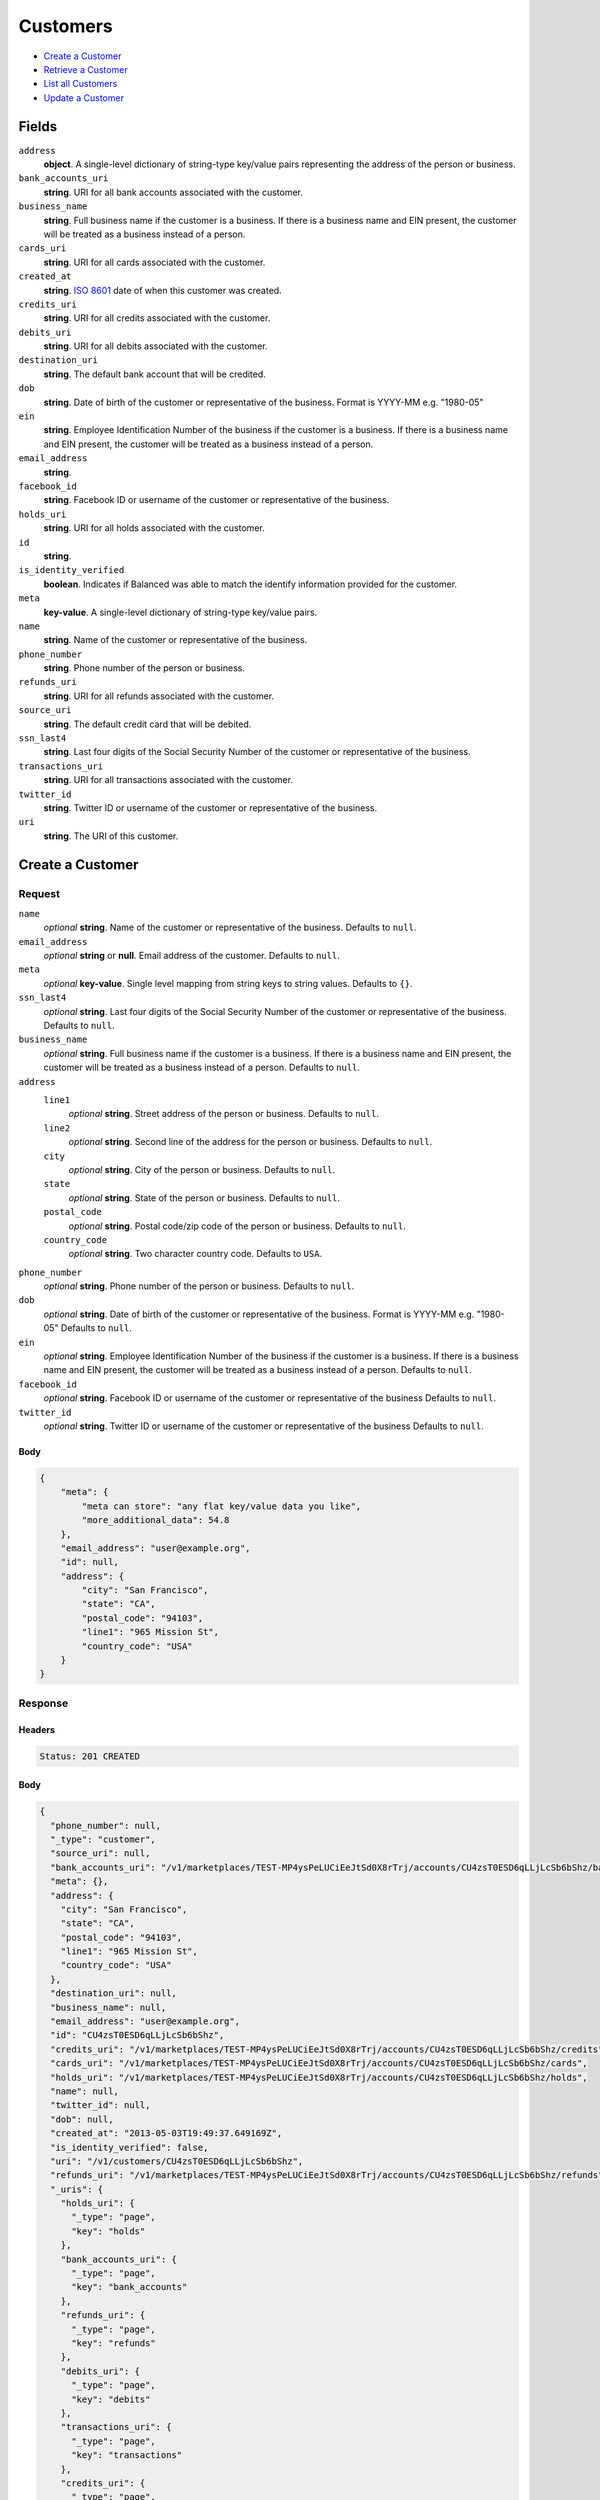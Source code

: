 Customers
=========

- `Create a Customer`_
- `Retrieve a Customer`_
- `List all Customers`_
- `Update a Customer`_

Fields
------

``address``
   **object**. A single-level dictionary of string-type key/value pairs representing
   the address of the person or business.

``bank_accounts_uri``
   **string**. URI for all bank accounts associated with the customer.

``business_name``
   **string**. Full business name if the customer is a business. If there is a
   business name and EIN present, the customer will be treated as a
   business instead of a person.

``cards_uri``
   **string**. URI for all cards associated with the customer.

``created_at``
   **string**. `ISO 8601 <http://www.w3.org/QA/Tips/iso-date>`_ date of when this
   customer was created.

``credits_uri``
   **string**. URI for all credits associated with the customer.

``debits_uri``
   **string**. URI for all debits associated with the customer.

``destination_uri``
   **string**. The default bank account that will be credited.

``dob``
   **string**. Date of birth of the customer or representative of the business.
   Format is YYYY-MM e.g. "1980-05"

``ein``
   **string**. Employee Identification Number of the business if the customer is a
   business. If there is a business name and EIN present, the customer
   will be treated as a business instead of a person.

``email_address``
   **string**.

``facebook_id``
   **string**. Facebook ID or username of the customer or representative of the
   business.

``holds_uri``
   **string**. URI for all holds associated with the customer.

``id``
   **string**.

``is_identity_verified``
   **boolean**. Indicates if Balanced was able to match the identify information
   provided for the customer.

``meta``
   **key-value**. A single-level dictionary of string-type key/value pairs.

``name``
   **string**. Name of the customer or representative of the business.

``phone_number``
   **string**. Phone number of the person or business.

``refunds_uri``
   **string**. URI for all refunds associated with the customer.

``source_uri``
   **string**. The default credit card that will be debited.

``ssn_last4``
   **string**. Last four digits of the Social Security Number of the customer or
   representative of the business.

``transactions_uri``
   **string**. URI for all transactions associated with the customer.

``twitter_id``
   **string**. Twitter ID or username of the customer or representative of the
   business.

``uri``
   **string**. The URI of this customer.

Create a Customer
-----------------

.. code::
   POST /v1/customers

Request
~~~~~~~

``name``
   *optional* **string**. Name of the customer or representative of the business. Defaults to ``null``.

``email_address``
   *optional* **string** or **null**. Email address of the customer. Defaults to ``null``.

``meta``
   *optional* **key-value**. Single level mapping from string keys to string values. Defaults to ``{}``.

``ssn_last4``
   *optional* **string**. Last four digits of the Social Security Number of the customer or
   representative of the business. Defaults to ``null``.

``business_name``
   *optional* **string**. Full business name if the customer is a business. If there is a business
   name and EIN present, the customer will be treated as a business instead
   of a person. Defaults to ``null``.

``address``
   ``line1``
      *optional* **string**. Street address of the person or business. Defaults to ``null``.

   ``line2``
      *optional* **string**. Second line of the address for the person or business. Defaults to ``null``.

   ``city``
      *optional* **string**. City of the person or business. Defaults to ``null``.

   ``state``
      *optional* **string**. State of the person or business. Defaults to ``null``.

   ``postal_code``
      *optional* **string**. Postal code/zip code of the person or business. Defaults to ``null``.

   ``country_code``
      *optional* **string**. Two character country code. Defaults to ``USA``.


``phone_number``
   *optional* **string**. Phone number of the person or business. Defaults to ``null``.

``dob``
   *optional* **string**. Date of birth of the customer or representative of the business.
   Format is YYYY-MM e.g. "1980-05" Defaults to ``null``.

``ein``
   *optional* **string**. Employee Identification Number of the business if the customer is a
   business. If there is a business name and EIN present, the customer will
   be treated as a business instead of a person. Defaults to ``null``.

``facebook_id``
   *optional* **string**. Facebook ID or username of the customer or representative of the
   business Defaults to ``null``.

``twitter_id``
   *optional* **string**. Twitter ID or username of the customer or representative of the business Defaults to ``null``.


Body
^^^^

.. code:: javascript

   {
       "meta": {
           "meta can store": "any flat key/value data you like", 
           "more_additional_data": 54.8
       }, 
       "email_address": "user@example.org", 
       "id": null, 
       "address": {
           "city": "San Francisco", 
           "state": "CA", 
           "postal_code": "94103", 
           "line1": "965 Mission St", 
           "country_code": "USA"
       }
   }

Response
~~~~~~~~


Headers
^^^^^^^

.. code::

   Status: 201 CREATED


Body
^^^^

.. code:: javascript

   {
     "phone_number": null, 
     "_type": "customer", 
     "source_uri": null, 
     "bank_accounts_uri": "/v1/marketplaces/TEST-MP4ysPeLUCiEeJtSd0X8rTrj/accounts/CU4zsT0ESD6qLLjLcSb6bShz/bank_accounts", 
     "meta": {}, 
     "address": {
       "city": "San Francisco", 
       "state": "CA", 
       "postal_code": "94103", 
       "line1": "965 Mission St", 
       "country_code": "USA"
     }, 
     "destination_uri": null, 
     "business_name": null, 
     "email_address": "user@example.org", 
     "id": "CU4zsT0ESD6qLLjLcSb6bShz", 
     "credits_uri": "/v1/marketplaces/TEST-MP4ysPeLUCiEeJtSd0X8rTrj/accounts/CU4zsT0ESD6qLLjLcSb6bShz/credits", 
     "cards_uri": "/v1/marketplaces/TEST-MP4ysPeLUCiEeJtSd0X8rTrj/accounts/CU4zsT0ESD6qLLjLcSb6bShz/cards", 
     "holds_uri": "/v1/marketplaces/TEST-MP4ysPeLUCiEeJtSd0X8rTrj/accounts/CU4zsT0ESD6qLLjLcSb6bShz/holds", 
     "name": null, 
     "twitter_id": null, 
     "dob": null, 
     "created_at": "2013-05-03T19:49:37.649169Z", 
     "is_identity_verified": false, 
     "uri": "/v1/customers/CU4zsT0ESD6qLLjLcSb6bShz", 
     "refunds_uri": "/v1/marketplaces/TEST-MP4ysPeLUCiEeJtSd0X8rTrj/accounts/CU4zsT0ESD6qLLjLcSb6bShz/refunds", 
     "_uris": {
       "holds_uri": {
         "_type": "page", 
         "key": "holds"
       }, 
       "bank_accounts_uri": {
         "_type": "page", 
         "key": "bank_accounts"
       }, 
       "refunds_uri": {
         "_type": "page", 
         "key": "refunds"
       }, 
       "debits_uri": {
         "_type": "page", 
         "key": "debits"
       }, 
       "transactions_uri": {
         "_type": "page", 
         "key": "transactions"
       }, 
       "credits_uri": {
         "_type": "page", 
         "key": "credits"
       }, 
       "cards_uri": {
         "_type": "page", 
         "key": "cards"
       }
     }, 
     "debits_uri": "/v1/marketplaces/TEST-MP4ysPeLUCiEeJtSd0X8rTrj/accounts/CU4zsT0ESD6qLLjLcSb6bShz/debits", 
     "facebook_id": null, 
     "transactions_uri": "/v1/marketplaces/TEST-MP4ysPeLUCiEeJtSd0X8rTrj/accounts/CU4zsT0ESD6qLLjLcSb6bShz/transactions", 
     "ssn_last4": null, 
     "ein": null
   }

Retrieve a Customer
-------------------

.. code::
   HEAD /v1/customers/:customer_id
   GET /v1/customers/:customer_id

Response
~~~~~~~~


Headers
^^^^^^^

.. code::

   Status: 200 OK


Body
^^^^

.. code:: javascript

   {
     "phone_number": null, 
     "_type": "customer", 
     "source_uri": null, 
     "bank_accounts_uri": "/v1/marketplaces/TEST-MP4ysPeLUCiEeJtSd0X8rTrj/accounts/CU4zNoQHz5nkm6kYHQqSpdpD/bank_accounts", 
     "meta": {}, 
     "address": {
       "city": "San Francisco", 
       "line2": "#425", 
       "line1": "965 Mission St", 
       "state": "CA", 
       "postal_code": "94103", 
       "country_code": "USA"
     }, 
     "destination_uri": null, 
     "business_name": null, 
     "email_address": null, 
     "id": "CU4zNoQHz5nkm6kYHQqSpdpD", 
     "credits_uri": "/v1/marketplaces/TEST-MP4ysPeLUCiEeJtSd0X8rTrj/accounts/CU4zNoQHz5nkm6kYHQqSpdpD/credits", 
     "cards_uri": "/v1/marketplaces/TEST-MP4ysPeLUCiEeJtSd0X8rTrj/accounts/CU4zNoQHz5nkm6kYHQqSpdpD/cards", 
     "holds_uri": "/v1/marketplaces/TEST-MP4ysPeLUCiEeJtSd0X8rTrj/accounts/CU4zNoQHz5nkm6kYHQqSpdpD/holds", 
     "name": null, 
     "twitter_id": null, 
     "dob": null, 
     "created_at": "2013-05-03T19:49:37.943282Z", 
     "is_identity_verified": false, 
     "uri": "/v1/customers/CU4zNoQHz5nkm6kYHQqSpdpD", 
     "refunds_uri": "/v1/marketplaces/TEST-MP4ysPeLUCiEeJtSd0X8rTrj/accounts/CU4zNoQHz5nkm6kYHQqSpdpD/refunds", 
     "_uris": {
       "holds_uri": {
         "_type": "page", 
         "key": "holds"
       }, 
       "bank_accounts_uri": {
         "_type": "page", 
         "key": "bank_accounts"
       }, 
       "refunds_uri": {
         "_type": "page", 
         "key": "refunds"
       }, 
       "debits_uri": {
         "_type": "page", 
         "key": "debits"
       }, 
       "transactions_uri": {
         "_type": "page", 
         "key": "transactions"
       }, 
       "credits_uri": {
         "_type": "page", 
         "key": "credits"
       }, 
       "cards_uri": {
         "_type": "page", 
         "key": "cards"
       }
     }, 
     "debits_uri": "/v1/marketplaces/TEST-MP4ysPeLUCiEeJtSd0X8rTrj/accounts/CU4zNoQHz5nkm6kYHQqSpdpD/debits", 
     "facebook_id": null, 
     "transactions_uri": "/v1/marketplaces/TEST-MP4ysPeLUCiEeJtSd0X8rTrj/accounts/CU4zNoQHz5nkm6kYHQqSpdpD/transactions", 
     "ssn_last4": null, 
     "ein": null
   }

List all Customers
------------------

.. code::
   HEAD /v1/customers
   GET /v1/customers

Request
~~~~~~~

``limit``
    *optional* integer. Defaults to ``10``.

``offset``
    *optional* integer. Defaults to ``0``.


Headers
^^^^^^^

.. code::

   Status: 200 OK


Body
^^^^

.. code:: javascript

   {
     "first_uri": "/v1/customers?limit=10&offset=0", 
     "_type": "page", 
     "items": [
       {
         "uri": "/v1/customers/CU4A9mqDVZNZtiYmosgY5FVT", 
         "meta": {}, 
         "email_address": null, 
         "id": "CU4A9mqDVZNZtiYmosgY5FVT", 
         "facebook_id": null, 
         "phone_number": null, 
         "_type": "customer", 
         "source_uri": null, 
         "bank_accounts_uri": "/v1/marketplaces/TEST-MP4ysPeLUCiEeJtSd0X8rTrj/accounts/CU4A9mqDVZNZtiYmosgY5FVT/bank_accounts", 
         "_uris": {
           "transactions_uri": {
             "_type": "page", 
             "key": "transactions"
           }, 
           "bank_accounts_uri": {
             "_type": "page", 
             "key": "bank_accounts"
           }, 
           "refunds_uri": {
             "_type": "page", 
             "key": "refunds"
           }, 
           "debits_uri": {
             "_type": "page", 
             "key": "debits"
           }, 
           "holds_uri": {
             "_type": "page", 
             "key": "holds"
           }, 
           "credits_uri": {
             "_type": "page", 
             "key": "credits"
           }, 
           "cards_uri": {
             "_type": "page", 
             "key": "cards"
           }
         }, 
         "address": {
           "city": "San Francisco", 
           "line2": "#425", 
           "line1": "965 Mission St", 
           "state": "CA", 
           "postal_code": "94103", 
           "country_code": "USA"
         }, 
         "destination_uri": null, 
         "business_name": null, 
         "credits_uri": "/v1/marketplaces/TEST-MP4ysPeLUCiEeJtSd0X8rTrj/accounts/CU4A9mqDVZNZtiYmosgY5FVT/credits", 
         "cards_uri": "/v1/marketplaces/TEST-MP4ysPeLUCiEeJtSd0X8rTrj/accounts/CU4A9mqDVZNZtiYmosgY5FVT/cards", 
         "holds_uri": "/v1/marketplaces/TEST-MP4ysPeLUCiEeJtSd0X8rTrj/accounts/CU4A9mqDVZNZtiYmosgY5FVT/holds", 
         "name": null, 
         "dob": null, 
         "created_at": "2013-05-03T19:49:38.258224Z", 
         "is_identity_verified": false, 
         "twitter_id": null, 
         "refunds_uri": "/v1/marketplaces/TEST-MP4ysPeLUCiEeJtSd0X8rTrj/accounts/CU4A9mqDVZNZtiYmosgY5FVT/refunds", 
         "debits_uri": "/v1/marketplaces/TEST-MP4ysPeLUCiEeJtSd0X8rTrj/accounts/CU4A9mqDVZNZtiYmosgY5FVT/debits", 
         "transactions_uri": "/v1/marketplaces/TEST-MP4ysPeLUCiEeJtSd0X8rTrj/accounts/CU4A9mqDVZNZtiYmosgY5FVT/transactions", 
         "ssn_last4": null, 
         "ein": null
       }, 
       {
         "uri": "/v1/customers/CU4zNoQHz5nkm6kYHQqSpdpD", 
         "meta": {}, 
         "email_address": null, 
         "id": "CU4zNoQHz5nkm6kYHQqSpdpD", 
         "facebook_id": null, 
         "phone_number": null, 
         "_type": "customer", 
         "source_uri": null, 
         "bank_accounts_uri": "/v1/marketplaces/TEST-MP4ysPeLUCiEeJtSd0X8rTrj/accounts/CU4zNoQHz5nkm6kYHQqSpdpD/bank_accounts", 
         "_uris": {
           "transactions_uri": {
             "_type": "page", 
             "key": "transactions"
           }, 
           "bank_accounts_uri": {
             "_type": "page", 
             "key": "bank_accounts"
           }, 
           "refunds_uri": {
             "_type": "page", 
             "key": "refunds"
           }, 
           "debits_uri": {
             "_type": "page", 
             "key": "debits"
           }, 
           "holds_uri": {
             "_type": "page", 
             "key": "holds"
           }, 
           "credits_uri": {
             "_type": "page", 
             "key": "credits"
           }, 
           "cards_uri": {
             "_type": "page", 
             "key": "cards"
           }
         }, 
         "address": {
           "city": "San Francisco", 
           "line2": "#425", 
           "line1": "965 Mission St", 
           "state": "CA", 
           "postal_code": "94103", 
           "country_code": "USA"
         }, 
         "destination_uri": null, 
         "business_name": null, 
         "credits_uri": "/v1/marketplaces/TEST-MP4ysPeLUCiEeJtSd0X8rTrj/accounts/CU4zNoQHz5nkm6kYHQqSpdpD/credits", 
         "cards_uri": "/v1/marketplaces/TEST-MP4ysPeLUCiEeJtSd0X8rTrj/accounts/CU4zNoQHz5nkm6kYHQqSpdpD/cards", 
         "holds_uri": "/v1/marketplaces/TEST-MP4ysPeLUCiEeJtSd0X8rTrj/accounts/CU4zNoQHz5nkm6kYHQqSpdpD/holds", 
         "name": null, 
         "dob": null, 
         "created_at": "2013-05-03T19:49:37.943282Z", 
         "is_identity_verified": false, 
         "twitter_id": null, 
         "refunds_uri": "/v1/marketplaces/TEST-MP4ysPeLUCiEeJtSd0X8rTrj/accounts/CU4zNoQHz5nkm6kYHQqSpdpD/refunds", 
         "debits_uri": "/v1/marketplaces/TEST-MP4ysPeLUCiEeJtSd0X8rTrj/accounts/CU4zNoQHz5nkm6kYHQqSpdpD/debits", 
         "transactions_uri": "/v1/marketplaces/TEST-MP4ysPeLUCiEeJtSd0X8rTrj/accounts/CU4zNoQHz5nkm6kYHQqSpdpD/transactions", 
         "ssn_last4": null, 
         "ein": null
       }, 
       {
         "uri": "/v1/customers/CU4zsT0ESD6qLLjLcSb6bShz", 
         "meta": {}, 
         "email_address": "user@example.org", 
         "id": "CU4zsT0ESD6qLLjLcSb6bShz", 
         "facebook_id": null, 
         "phone_number": null, 
         "_type": "customer", 
         "source_uri": null, 
         "bank_accounts_uri": "/v1/marketplaces/TEST-MP4ysPeLUCiEeJtSd0X8rTrj/accounts/CU4zsT0ESD6qLLjLcSb6bShz/bank_accounts", 
         "_uris": {
           "transactions_uri": {
             "_type": "page", 
             "key": "transactions"
           }, 
           "bank_accounts_uri": {
             "_type": "page", 
             "key": "bank_accounts"
           }, 
           "refunds_uri": {
             "_type": "page", 
             "key": "refunds"
           }, 
           "debits_uri": {
             "_type": "page", 
             "key": "debits"
           }, 
           "holds_uri": {
             "_type": "page", 
             "key": "holds"
           }, 
           "credits_uri": {
             "_type": "page", 
             "key": "credits"
           }, 
           "cards_uri": {
             "_type": "page", 
             "key": "cards"
           }
         }, 
         "address": {
           "city": "San Francisco", 
           "state": "CA", 
           "postal_code": "94103", 
           "country_code": "USA", 
           "line1": "965 Mission St"
         }, 
         "destination_uri": null, 
         "business_name": null, 
         "credits_uri": "/v1/marketplaces/TEST-MP4ysPeLUCiEeJtSd0X8rTrj/accounts/CU4zsT0ESD6qLLjLcSb6bShz/credits", 
         "cards_uri": "/v1/marketplaces/TEST-MP4ysPeLUCiEeJtSd0X8rTrj/accounts/CU4zsT0ESD6qLLjLcSb6bShz/cards", 
         "holds_uri": "/v1/marketplaces/TEST-MP4ysPeLUCiEeJtSd0X8rTrj/accounts/CU4zsT0ESD6qLLjLcSb6bShz/holds", 
         "name": null, 
         "dob": null, 
         "created_at": "2013-05-03T19:49:37.649169Z", 
         "is_identity_verified": false, 
         "twitter_id": null, 
         "refunds_uri": "/v1/marketplaces/TEST-MP4ysPeLUCiEeJtSd0X8rTrj/accounts/CU4zsT0ESD6qLLjLcSb6bShz/refunds", 
         "debits_uri": "/v1/marketplaces/TEST-MP4ysPeLUCiEeJtSd0X8rTrj/accounts/CU4zsT0ESD6qLLjLcSb6bShz/debits", 
         "transactions_uri": "/v1/marketplaces/TEST-MP4ysPeLUCiEeJtSd0X8rTrj/accounts/CU4zsT0ESD6qLLjLcSb6bShz/transactions", 
         "ssn_last4": null, 
         "ein": null
       }, 
       {
         "uri": "/v1/customers/AC4yOVt8OmUE8gZEHe5l3XvX", 
         "meta": {}, 
         "email_address": null, 
         "id": "AC4yOVt8OmUE8gZEHe5l3XvX", 
         "facebook_id": null, 
         "phone_number": null, 
         "_type": "customer", 
         "source_uri": "/v1/marketplaces/TEST-MP4ysPeLUCiEeJtSd0X8rTrj/accounts/AC4yOVt8OmUE8gZEHe5l3XvX/cards/CC4yLWQrt7zMgPNBewxhSoUh", 
         "bank_accounts_uri": "/v1/marketplaces/TEST-MP4ysPeLUCiEeJtSd0X8rTrj/accounts/AC4yOVt8OmUE8gZEHe5l3XvX/bank_accounts", 
         "_uris": {
           "transactions_uri": {
             "_type": "page", 
             "key": "transactions"
           }, 
           "source_uri": {
             "_type": "card", 
             "key": "source"
           }, 
           "bank_accounts_uri": {
             "_type": "page", 
             "key": "bank_accounts"
           }, 
           "refunds_uri": {
             "_type": "page", 
             "key": "refunds"
           }, 
           "debits_uri": {
             "_type": "page", 
             "key": "debits"
           }, 
           "holds_uri": {
             "_type": "page", 
             "key": "holds"
           }, 
           "credits_uri": {
             "_type": "page", 
             "key": "credits"
           }, 
           "cards_uri": {
             "_type": "page", 
             "key": "cards"
           }
         }, 
         "address": {}, 
         "destination_uri": null, 
         "business_name": null, 
         "credits_uri": "/v1/marketplaces/TEST-MP4ysPeLUCiEeJtSd0X8rTrj/accounts/AC4yOVt8OmUE8gZEHe5l3XvX/credits", 
         "cards_uri": "/v1/marketplaces/TEST-MP4ysPeLUCiEeJtSd0X8rTrj/accounts/AC4yOVt8OmUE8gZEHe5l3XvX/cards", 
         "holds_uri": "/v1/marketplaces/TEST-MP4ysPeLUCiEeJtSd0X8rTrj/accounts/AC4yOVt8OmUE8gZEHe5l3XvX/holds", 
         "name": "Benny Riemann", 
         "dob": null, 
         "created_at": "2013-05-03T19:49:37.075074Z", 
         "is_identity_verified": false, 
         "twitter_id": null, 
         "refunds_uri": "/v1/marketplaces/TEST-MP4ysPeLUCiEeJtSd0X8rTrj/accounts/AC4yOVt8OmUE8gZEHe5l3XvX/refunds", 
         "debits_uri": "/v1/marketplaces/TEST-MP4ysPeLUCiEeJtSd0X8rTrj/accounts/AC4yOVt8OmUE8gZEHe5l3XvX/debits", 
         "transactions_uri": "/v1/marketplaces/TEST-MP4ysPeLUCiEeJtSd0X8rTrj/accounts/AC4yOVt8OmUE8gZEHe5l3XvX/transactions", 
         "ssn_last4": null, 
         "ein": null
       }, 
       {
         "uri": "/v1/customers/AC4yA8BTtXN5yPHV9EnHmoSJ", 
         "meta": {}, 
         "email_address": "fee@poundpay.com", 
         "id": "AC4yA8BTtXN5yPHV9EnHmoSJ", 
         "facebook_id": null, 
         "phone_number": "+16505551212", 
         "_type": "customer", 
         "source_uri": null, 
         "bank_accounts_uri": "/v1/marketplaces/TEST-MP4ysPeLUCiEeJtSd0X8rTrj/accounts/AC4yA8BTtXN5yPHV9EnHmoSJ/bank_accounts", 
         "_uris": {
           "transactions_uri": {
             "_type": "page", 
             "key": "transactions"
           }, 
           "bank_accounts_uri": {
             "_type": "page", 
             "key": "bank_accounts"
           }, 
           "refunds_uri": {
             "_type": "page", 
             "key": "refunds"
           }, 
           "debits_uri": {
             "_type": "page", 
             "key": "debits"
           }, 
           "holds_uri": {
             "_type": "page", 
             "key": "holds"
           }, 
           "credits_uri": {
             "_type": "page", 
             "key": "credits"
           }, 
           "cards_uri": {
             "_type": "page", 
             "key": "cards"
           }
         }, 
         "destination_uri": null, 
         "business_name": null, 
         "credits_uri": "/v1/marketplaces/TEST-MP4ysPeLUCiEeJtSd0X8rTrj/accounts/AC4yA8BTtXN5yPHV9EnHmoSJ/credits", 
         "cards_uri": "/v1/marketplaces/TEST-MP4ysPeLUCiEeJtSd0X8rTrj/accounts/AC4yA8BTtXN5yPHV9EnHmoSJ/cards", 
         "holds_uri": "/v1/marketplaces/TEST-MP4ysPeLUCiEeJtSd0X8rTrj/accounts/AC4yA8BTtXN5yPHV9EnHmoSJ/holds", 
         "name": null, 
         "dob": null, 
         "created_at": "2013-05-03T19:49:36.862971Z", 
         "is_identity_verified": true, 
         "twitter_id": null, 
         "refunds_uri": "/v1/marketplaces/TEST-MP4ysPeLUCiEeJtSd0X8rTrj/accounts/AC4yA8BTtXN5yPHV9EnHmoSJ/refunds", 
         "debits_uri": "/v1/marketplaces/TEST-MP4ysPeLUCiEeJtSd0X8rTrj/accounts/AC4yA8BTtXN5yPHV9EnHmoSJ/debits", 
         "transactions_uri": "/v1/marketplaces/TEST-MP4ysPeLUCiEeJtSd0X8rTrj/accounts/AC4yA8BTtXN5yPHV9EnHmoSJ/transactions", 
         "ssn_last4": null, 
         "ein": null
       }, 
       {
         "uri": "/v1/customers/AC4yA5Ayg4sLUKSRLvT8v9lv", 
         "meta": {}, 
         "email_address": "escrow@poundpay.com", 
         "id": "AC4yA5Ayg4sLUKSRLvT8v9lv", 
         "facebook_id": null, 
         "phone_number": null, 
         "_type": "customer", 
         "source_uri": null, 
         "bank_accounts_uri": "/v1/marketplaces/TEST-MP4ysPeLUCiEeJtSd0X8rTrj/accounts/AC4yA5Ayg4sLUKSRLvT8v9lv/bank_accounts", 
         "_uris": {
           "transactions_uri": {
             "_type": "page", 
             "key": "transactions"
           }, 
           "bank_accounts_uri": {
             "_type": "page", 
             "key": "bank_accounts"
           }, 
           "refunds_uri": {
             "_type": "page", 
             "key": "refunds"
           }, 
           "debits_uri": {
             "_type": "page", 
             "key": "debits"
           }, 
           "holds_uri": {
             "_type": "page", 
             "key": "holds"
           }, 
           "credits_uri": {
             "_type": "page", 
             "key": "credits"
           }, 
           "cards_uri": {
             "_type": "page", 
             "key": "cards"
           }
         }, 
         "address": null, 
         "destination_uri": null, 
         "business_name": null, 
         "credits_uri": "/v1/marketplaces/TEST-MP4ysPeLUCiEeJtSd0X8rTrj/accounts/AC4yA5Ayg4sLUKSRLvT8v9lv/credits", 
         "cards_uri": "/v1/marketplaces/TEST-MP4ysPeLUCiEeJtSd0X8rTrj/accounts/AC4yA5Ayg4sLUKSRLvT8v9lv/cards", 
         "holds_uri": "/v1/marketplaces/TEST-MP4ysPeLUCiEeJtSd0X8rTrj/accounts/AC4yA5Ayg4sLUKSRLvT8v9lv/holds", 
         "name": null, 
         "dob": null, 
         "created_at": "2013-05-03T19:49:36.862389Z", 
         "is_identity_verified": false, 
         "twitter_id": null, 
         "refunds_uri": "/v1/marketplaces/TEST-MP4ysPeLUCiEeJtSd0X8rTrj/accounts/AC4yA5Ayg4sLUKSRLvT8v9lv/refunds", 
         "debits_uri": "/v1/marketplaces/TEST-MP4ysPeLUCiEeJtSd0X8rTrj/accounts/AC4yA5Ayg4sLUKSRLvT8v9lv/debits", 
         "transactions_uri": "/v1/marketplaces/TEST-MP4ysPeLUCiEeJtSd0X8rTrj/accounts/AC4yA5Ayg4sLUKSRLvT8v9lv/transactions", 
         "ssn_last4": null, 
         "ein": null
       }, 
       {
         "uri": "/v1/customers/AC4yt2LKDD8IstgHxXcfcQFP", 
         "meta": {}, 
         "email_address": "whc@example.org", 
         "id": "AC4yt2LKDD8IstgHxXcfcQFP", 
         "facebook_id": null, 
         "phone_number": "+16505551212", 
         "_type": "customer", 
         "source_uri": "/v1/marketplaces/TEST-MP4ysPeLUCiEeJtSd0X8rTrj/accounts/AC4yt2LKDD8IstgHxXcfcQFP/bank_accounts/BA4yActILqCGSew3ytruSqQN", 
         "bank_accounts_uri": "/v1/marketplaces/TEST-MP4ysPeLUCiEeJtSd0X8rTrj/accounts/AC4yt2LKDD8IstgHxXcfcQFP/bank_accounts", 
         "_uris": {
           "holds_uri": {
             "_type": "page", 
             "key": "holds"
           }, 
           "source_uri": {
             "_type": "bank_account", 
             "key": "source"
           }, 
           "bank_accounts_uri": {
             "_type": "page", 
             "key": "bank_accounts"
           }, 
           "refunds_uri": {
             "_type": "page", 
             "key": "refunds"
           }, 
           "debits_uri": {
             "_type": "page", 
             "key": "debits"
           }, 
           "destination_uri": {
             "_type": "bank_account", 
             "key": "destination"
           }, 
           "transactions_uri": {
             "_type": "page", 
             "key": "transactions"
           }, 
           "credits_uri": {
             "_type": "page", 
             "key": "credits"
           }, 
           "cards_uri": {
             "_type": "page", 
             "key": "cards"
           }
         }, 
         "destination_uri": "/v1/marketplaces/TEST-MP4ysPeLUCiEeJtSd0X8rTrj/accounts/AC4yt2LKDD8IstgHxXcfcQFP/bank_accounts/BA4yActILqCGSew3ytruSqQN", 
         "business_name": null, 
         "credits_uri": "/v1/marketplaces/TEST-MP4ysPeLUCiEeJtSd0X8rTrj/accounts/AC4yt2LKDD8IstgHxXcfcQFP/credits", 
         "cards_uri": "/v1/marketplaces/TEST-MP4ysPeLUCiEeJtSd0X8rTrj/accounts/AC4yt2LKDD8IstgHxXcfcQFP/cards", 
         "holds_uri": "/v1/marketplaces/TEST-MP4ysPeLUCiEeJtSd0X8rTrj/accounts/AC4yt2LKDD8IstgHxXcfcQFP/holds", 
         "name": "William Henry Cavendish III", 
         "dob": null, 
         "created_at": "2013-05-03T19:49:36.761209Z", 
         "is_identity_verified": true, 
         "twitter_id": null, 
         "refunds_uri": "/v1/marketplaces/TEST-MP4ysPeLUCiEeJtSd0X8rTrj/accounts/AC4yt2LKDD8IstgHxXcfcQFP/refunds", 
         "debits_uri": "/v1/marketplaces/TEST-MP4ysPeLUCiEeJtSd0X8rTrj/accounts/AC4yt2LKDD8IstgHxXcfcQFP/debits", 
         "transactions_uri": "/v1/marketplaces/TEST-MP4ysPeLUCiEeJtSd0X8rTrj/accounts/AC4yt2LKDD8IstgHxXcfcQFP/transactions", 
         "ssn_last4": null, 
         "ein": null
       }
     ], 
     "previous_uri": null, 
     "uri": "/v1/customers?limit=10&offset=0", 
     "_uris": {
       "first_uri": {
         "_type": "page", 
         "key": "first"
       }, 
       "next_uri": {
         "_type": "page", 
         "key": "next"
       }, 
       "previous_uri": {
         "_type": "page", 
         "key": "previous"
       }, 
       "last_uri": {
         "_type": "page", 
         "key": "last"
       }
     }, 
     "limit": 10, 
     "offset": 0, 
     "total": 7, 
     "next_uri": null, 
     "last_uri": "/v1/customers?limit=10&offset=0"
   }

Update a Customer
-----------------

.. code::
   PUT /v1/customers/:customer_id

Request
~~~~~~~

``name``
   *optional* **string**. Name of the customer or representative of the business. Defaults to ``null``.

``email_address``
   *optional* **string** or **null**. Email address of the customer. Defaults to ``null``.

``meta``
   *optional* **key-value**. Single level mapping from string keys to string values. Defaults to ``{}``.

``ssn_last4``
   *optional* **string**. Last four digits of the Social Security Number of the customer or
   representative of the business. Defaults to ``null``.

``business_name``
   *optional* **string**. Full business name if the customer is a business. If there is a business
   name and EIN present, the customer will be treated as a business instead
   of a person. Defaults to ``null``.

``address``
   ``line1``
      *optional* **string**. Street address of the person or business. Defaults to ``null``.

   ``line2``
      *optional* **string**. Second line of the address for the person or business. Defaults to ``null``.

   ``city``
      *optional* **string**. City of the person or business. Defaults to ``null``.

   ``state``
      *optional* **string**. State of the person or business. Defaults to ``null``.

   ``postal_code``
      *optional* **string**. Postal code/zip code of the person or business. Defaults to ``null``.

   ``country_code``
      *optional* **string**. Two character country code. Defaults to ``USA``.


``phone_number``
   *optional* **string**. Phone number of the person or business. Defaults to ``null``.

``dob``
   *optional* **string**. Date of birth of the customer or representative of the business.
   Format is YYYY-MM e.g. "1980-05" Defaults to ``null``.

``ein``
   *optional* **string**. Employee Identification Number of the business if the customer is a
   business. If there is a business name and EIN present, the customer will
   be treated as a business instead of a person. Defaults to ``null``.

``facebook_id``
   *optional* **string**. Facebook ID or username of the customer or representative of the
   business Defaults to ``null``.

``twitter_id``
   *optional* **string**. Twitter ID or username of the customer or representative of the business Defaults to ``null``.


Headers
^^^^^^^

.. code::

   Status: 200 OK


Body
^^^^

.. code:: javascript

   {
     "phone_number": null, 
     "_type": "customer", 
     "source_uri": null, 
     "bank_accounts_uri": "/v1/marketplaces/TEST-MP4ysPeLUCiEeJtSd0X8rTrj/accounts/CU4Az2hS3LFFUXrK5LIzVHXz/bank_accounts", 
     "meta": {}, 
     "address": {
       "country_code": "USA"
     }, 
     "destination_uri": null, 
     "business_name": null, 
     "email_address": "richie@allblacks.com", 
     "id": "CU4Az2hS3LFFUXrK5LIzVHXz", 
     "credits_uri": "/v1/marketplaces/TEST-MP4ysPeLUCiEeJtSd0X8rTrj/accounts/CU4Az2hS3LFFUXrK5LIzVHXz/credits", 
     "cards_uri": "/v1/marketplaces/TEST-MP4ysPeLUCiEeJtSd0X8rTrj/accounts/CU4Az2hS3LFFUXrK5LIzVHXz/cards", 
     "holds_uri": "/v1/marketplaces/TEST-MP4ysPeLUCiEeJtSd0X8rTrj/accounts/CU4Az2hS3LFFUXrK5LIzVHXz/holds", 
     "name": "Richie McCaw", 
     "twitter_id": null, 
     "dob": null, 
     "created_at": "2013-05-03T19:49:38.626414Z", 
     "is_identity_verified": false, 
     "uri": "/v1/customers/CU4Az2hS3LFFUXrK5LIzVHXz", 
     "refunds_uri": "/v1/marketplaces/TEST-MP4ysPeLUCiEeJtSd0X8rTrj/accounts/CU4Az2hS3LFFUXrK5LIzVHXz/refunds", 
     "_uris": {
       "holds_uri": {
         "_type": "page", 
         "key": "holds"
       }, 
       "bank_accounts_uri": {
         "_type": "page", 
         "key": "bank_accounts"
       }, 
       "refunds_uri": {
         "_type": "page", 
         "key": "refunds"
       }, 
       "debits_uri": {
         "_type": "page", 
         "key": "debits"
       }, 
       "transactions_uri": {
         "_type": "page", 
         "key": "transactions"
       }, 
       "credits_uri": {
         "_type": "page", 
         "key": "credits"
       }, 
       "cards_uri": {
         "_type": "page", 
         "key": "cards"
       }
     }, 
     "debits_uri": "/v1/marketplaces/TEST-MP4ysPeLUCiEeJtSd0X8rTrj/accounts/CU4Az2hS3LFFUXrK5LIzVHXz/debits", 
     "facebook_id": null, 
     "transactions_uri": "/v1/marketplaces/TEST-MP4ysPeLUCiEeJtSd0X8rTrj/accounts/CU4Az2hS3LFFUXrK5LIzVHXz/transactions", 
     "ssn_last4": null, 
     "ein": null
   }

